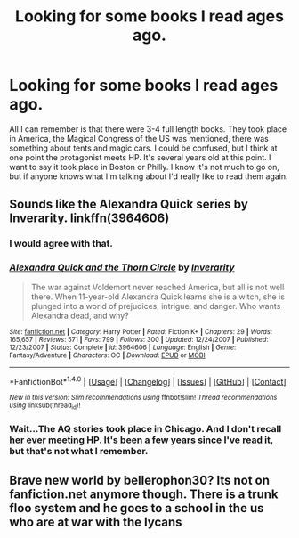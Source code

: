 #+TITLE: Looking for some books I read ages ago.

* Looking for some books I read ages ago.
:PROPERTIES:
:Author: BGSUartist
:Score: 13
:DateUnix: 1502014073.0
:DateShort: 2017-Aug-06
:FlairText: Request
:END:
All I can remember is that there were 3-4 full length books. They took place in America, the Magical Congress of the US was mentioned, there was something about tents and magic cars. I could be confused, but I think at one point the protagonist meets HP. It's several years old at this point. I want to say it took place in Boston or Philly. I know it's not much to go on, but if anyone knows what I'm talking about I'd really like to read them again.


** Sounds like the Alexandra Quick series by Inverarity. linkffn(3964606)
:PROPERTIES:
:Author: Vzbudit
:Score: 3
:DateUnix: 1502057456.0
:DateShort: 2017-Aug-07
:END:

*** I would agree with that.
:PROPERTIES:
:Author: Terras1fan
:Score: 2
:DateUnix: 1502075966.0
:DateShort: 2017-Aug-07
:END:


*** [[http://www.fanfiction.net/s/3964606/1/][*/Alexandra Quick and the Thorn Circle/*]] by [[https://www.fanfiction.net/u/1374917/Inverarity][/Inverarity/]]

#+begin_quote
  The war against Voldemort never reached America, but all is not well there. When 11-year-old Alexandra Quick learns she is a witch, she is plunged into a world of prejudices, intrigue, and danger. Who wants Alexandra dead, and why?
#+end_quote

^{/Site/: [[http://www.fanfiction.net/][fanfiction.net]] *|* /Category/: Harry Potter *|* /Rated/: Fiction K+ *|* /Chapters/: 29 *|* /Words/: 165,657 *|* /Reviews/: 571 *|* /Favs/: 799 *|* /Follows/: 300 *|* /Updated/: 12/24/2007 *|* /Published/: 12/23/2007 *|* /Status/: Complete *|* /id/: 3964606 *|* /Language/: English *|* /Genre/: Fantasy/Adventure *|* /Characters/: OC *|* /Download/: [[http://www.ff2ebook.com/old/ffn-bot/index.php?id=3964606&source=ff&filetype=epub][EPUB]] or [[http://www.ff2ebook.com/old/ffn-bot/index.php?id=3964606&source=ff&filetype=mobi][MOBI]]}

--------------

*FanfictionBot*^{1.4.0} *|* [[[https://github.com/tusing/reddit-ffn-bot/wiki/Usage][Usage]]] | [[[https://github.com/tusing/reddit-ffn-bot/wiki/Changelog][Changelog]]] | [[[https://github.com/tusing/reddit-ffn-bot/issues/][Issues]]] | [[[https://github.com/tusing/reddit-ffn-bot/][GitHub]]] | [[[https://www.reddit.com/message/compose?to=tusing][Contact]]]

^{/New in this version: Slim recommendations using/ ffnbot!slim! /Thread recommendations using/ linksub(thread_id)!}
:PROPERTIES:
:Author: FanfictionBot
:Score: 1
:DateUnix: 1502057482.0
:DateShort: 2017-Aug-07
:END:


*** Wait...The AQ stories took place in Chicago. And I don't recall her ever meeting HP. It's been a few years since I've read it, but that's not what I remember.
:PROPERTIES:
:Author: silver_fire_lizard
:Score: 1
:DateUnix: 1502079855.0
:DateShort: 2017-Aug-07
:END:


** Brave new world by bellerophon30? Its not on fanfiction.net anymore though. There is a trunk floo system and he goes to a school in the us who are at war with the lycans
:PROPERTIES:
:Author: imafatcun7
:Score: 1
:DateUnix: 1502160618.0
:DateShort: 2017-Aug-08
:END:
